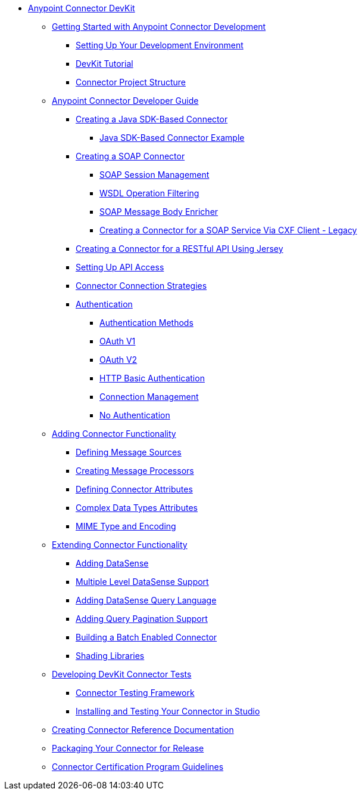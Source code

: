 // DevKit 3.8 TOC File

* link:/anypoint-connector-devkit/v/3.8/index[Anypoint Connector DevKit]
** link:/anypoint-connector-devkit/v/3.8/anypoint-connector-development[Getting Started with Anypoint Connector Development]
*** link:/anypoint-connector-devkit/v/3.8/setting-up-your-dev-environment[Setting Up Your Development Environment]
*** link:/anypoint-connector-devkit/v/3.8/devkit-tutorial[DevKit Tutorial]
*** link:/anypoint-connector-devkit/v/3.8/connector-project-structure[Connector Project Structure]
** link:/anypoint-connector-devkit/v/3.8/creating-an-anypoint-connector-project[Anypoint Connector Developer Guide]
*** link:/anypoint-connector-devkit/v/3.8/creating-a-java-sdk-based-connector[Creating a Java SDK-Based Connector]
**** link:/anypoint-connector-devkit/v/3.8/creating-a-connector-using-a-java-sdk[Java SDK-Based Connector Example]
*** link:/anypoint-connector-devkit/v/3.8/creating-a-soap-connector/soap-connect-session-management[Creating a SOAP Connector]
**** link:/anypoint-connector-devkit/v/3.8/creating-a-soap-connector[SOAP Session Management]
**** link:/anypoint-connector-devkit/v/3.8/soap-connect-operation-filtering[WSDL Operation Filtering]
**** link:/anypoint-connector-devkit/v/3.8/soap-connect-body-enricher[SOAP Message Body Enricher]
**** link:/anypoint-connector-devkit/v/3.8/creating-a-connector-for-a-soap-service-via-cxf-client[Creating a Connector for a SOAP Service Via CXF Client - Legacy]
//todo: must be updated to non @rest-call annotation formula once available. raml?*** link:/anypoint-connector-devkit/v/3.8/creating-a-rest-connector[Creating a REST Connector]
*** link:/anypoint-connector-devkit/v/3.8/creating-a-connector-for-a-restful-api-using-jersey[Creating a Connector for a RESTful API Using Jersey]
//todo:**** link:/anypoint-connector-devkit/v/3.8/creating-a-connector-for-a-restful-api-using-restcall-annotations[Creating a Connector for a RESTful API using @RestCall Annotations]
*** link:/anypoint-connector-devkit/v/3.8/setting-up-api-access[Setting Up API Access]
*** link:/anypoint-connector-devkit/v/3.8/connector-connection-strategies[Connector Connection Strategies]
*** link:/anypoint-connector-devkit/v/3.8/authentication[Authentication]
**** link:/anypoint-connector-devkit/v/3.8/authentication-methods[Authentication Methods]
**** link:/anypoint-connector-devkit/v/3.8/oauth-v1[OAuth V1]
**** link:/anypoint-connector-devkit/v/3.8/oauth-v2[OAuth V2]
**** link:/anypoint-connector-devkit/v/3.8/http-basic-authentication[HTTP Basic Authentication]
**** link:/anypoint-connector-devkit/v/3.8/connection-management[Connection Management]
**** link:/anypoint-connector-devkit/v/3.8/no-authentication[No Authentication]
** link:/anypoint-connector-devkit/v/3.8/connector-attributes-and-operations[Adding Connector Functionality]
*** link:/anypoint-connector-devkit/v/3.8/defining-message-sources[Defining Message Sources]
*** link:/anypoint-connector-devkit/v/3.8/creating-message-processors[Creating Message Processors]
*** link:/anypoint-connector-devkit/v/3.8/defining-connector-attributes[Defining Connector Attributes]
*** link:/anypoint-connector-devkit/v/3.8/complex-data-types-attributes[Complex Data Types Attributes]
*** link:/anypoint-connector-devkit/v/3.8/mime-type-and-encoding[MIME Type and Encoding]
** link:/anypoint-connector-devkit/v/3.8/extending-connector-functionality[Extending Connector Functionality]
//todo:landing page eventually >>>> *** link:/datasense[Datasense - per AGM should be landing page]
*** link:/anypoint-connector-devkit/v/3.8/adding-datasense[Adding DataSense]
*** link:/anypoint-connector-devkit/v/3.8/multiple-level-datasense-support[Multiple Level DataSense Support]
//todo:landing page >>>> *** link:/[Query and Pagination - landing page for the below two sections per AGM]
*** link:/anypoint-connector-devkit/v/3.8/adding-datasense-query-language[Adding DataSense Query Language]
*** link:/anypoint-connector-devkit/v/3.8/adding-query-pagination-support[Adding Query Pagination Support]
*** link:/anypoint-connector-devkit/v/3.8/building-a-batch-enabled-connector[Building a Batch Enabled Connector]
*** link:/anypoint-connector-devkit/v/3.8/shading-libraries[Shading Libraries]
//TODO:  - delete/update below - should make this more of a tutorial on CTF - http://mulesoft.github.io/connector-certification-docs/advanced/index.html#_test_execution - what has been started with Timpa
** link:/anypoint-connector-devkit/v/3.8/developing-devkit-connector-tests[Developing DevKit Connector Tests]
*** link:/anypoint-connector-devkit/v/3.8/connector-testing-framework[Connector Testing Framework]
//todo: delete below? too old?
*** link:/anypoint-connector-devkit/v/3.8/installing-and-testing-your-connector-in-studio[Installing and Testing Your Connector in Studio]
** link:/anypoint-connector-devkit/v/3.8/connector-reference-documentation[Creating Connector Reference Documentation]
** link:/anypoint-connector-devkit/v/3.8/packaging-your-connector-for-release[Packaging Your Connector for Release]
** link:/anypoint-connector-devkit/v/3.8/connector-certification-program-guidelines[Connector Certification Program Guidelines]
//todo: examples live under each connector creation type, may not be needed anymore** link:/anypoint-connector-devkit/v/3.8/anypoint-connector-examples[Anypoint Connector Examples]
